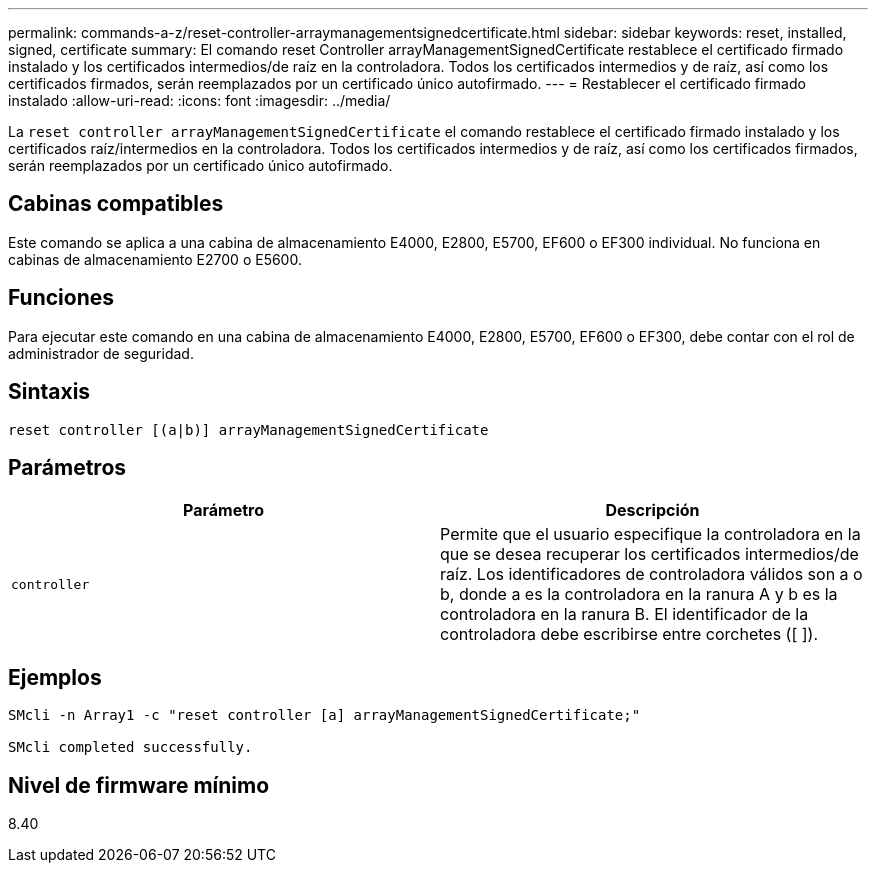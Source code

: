 ---
permalink: commands-a-z/reset-controller-arraymanagementsignedcertificate.html 
sidebar: sidebar 
keywords: reset, installed, signed, certificate 
summary: El comando reset Controller arrayManagementSignedCertificate restablece el certificado firmado instalado y los certificados intermedios/de raíz en la controladora. Todos los certificados intermedios y de raíz, así como los certificados firmados, serán reemplazados por un certificado único autofirmado. 
---
= Restablecer el certificado firmado instalado
:allow-uri-read: 
:icons: font
:imagesdir: ../media/


[role="lead"]
La `reset controller arrayManagementSignedCertificate` el comando restablece el certificado firmado instalado y los certificados raíz/intermedios en la controladora. Todos los certificados intermedios y de raíz, así como los certificados firmados, serán reemplazados por un certificado único autofirmado.



== Cabinas compatibles

Este comando se aplica a una cabina de almacenamiento E4000, E2800, E5700, EF600 o EF300 individual. No funciona en cabinas de almacenamiento E2700 o E5600.



== Funciones

Para ejecutar este comando en una cabina de almacenamiento E4000, E2800, E5700, EF600 o EF300, debe contar con el rol de administrador de seguridad.



== Sintaxis

[source, cli]
----
reset controller [(a|b)] arrayManagementSignedCertificate
----


== Parámetros

|===
| Parámetro | Descripción 


 a| 
`controller`
 a| 
Permite que el usuario especifique la controladora en la que se desea recuperar los certificados intermedios/de raíz. Los identificadores de controladora válidos son a o b, donde a es la controladora en la ranura A y b es la controladora en la ranura B. El identificador de la controladora debe escribirse entre corchetes ([ ]).

|===


== Ejemplos

[listing]
----

SMcli -n Array1 -c "reset controller [a] arrayManagementSignedCertificate;"

SMcli completed successfully.
----


== Nivel de firmware mínimo

8.40
